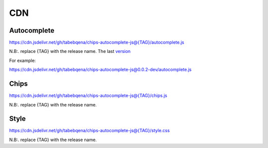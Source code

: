 
CDN
===

Autocomplete
------------

https://cdn.jsdelivr.net/gh/tabebqena/chips-autocomplete-js@{TAG}/autocomplete.js

N.B:. replace {TAG} with the release name.
The last version_

.. _version: https://github.com/tabebqena/chips-autocomplete-js/blob/main/VERSION.rst




For example:

https://cdn.jsdelivr.net/gh/tabebqena/chips-autocomplete-js@0.0.2-dev/autocomplete.js

Chips
-----

https://cdn.jsdelivr.net/gh/tabebqena/chips-autocomplete-js@{TAG}/chips.js

N.B:. replace {TAG} with the release name.

Style
-----
https://cdn.jsdelivr.net/gh/tabebqena/chips-autocomplete-js@{TAG}/style.css

N.B:. replace {TAG} with the release name.

